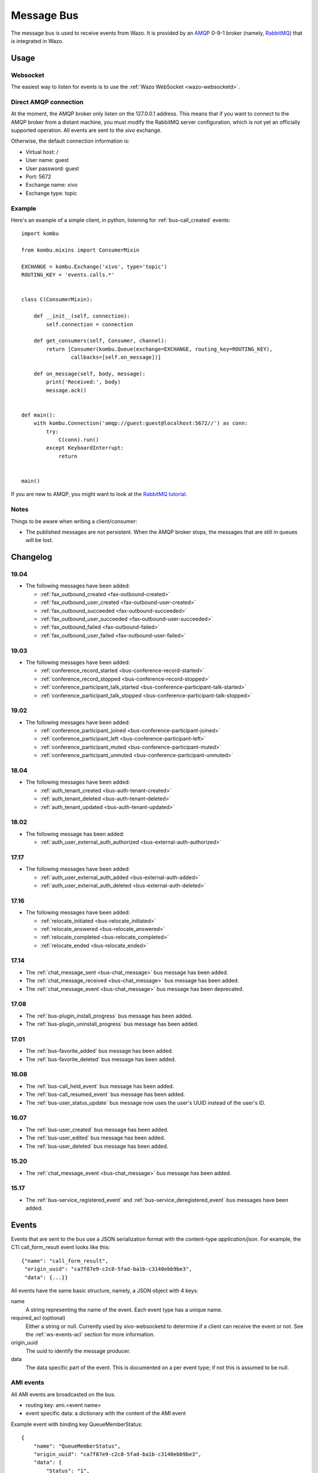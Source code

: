 .. _message-bus:

***********
Message Bus
***********

The message bus is used to receive events from Wazo. It is provided by
an `AMQP <http://en.wikipedia.org/wiki/Advanced_Message_Queuing_Protocol>`_ 0-9-1
broker (namely, `RabbitMQ <http://previous.rabbitmq.com/v2_8_x/documentation.html>`_)
that is integrated in Wazo.


Usage
=====

Websocket
---------

The easiest way to listen for events is to use the :ref:`Wazo WebSocket <wazo-websocketd>`.

Direct AMQP connection
----------------------

At the moment, the AMQP broker only listen on the 127.0.0.1 address. This means
that if you want to connect to the AMQP broker from a distant machine, you
must modify the RabbitMQ server configuration, which is not yet an officially
supported operation. All events are sent to the *xivo* exchange.

Otherwise, the default connection information is:

* Virtual host: /
* User name: guest
* User password: guest
* Port: 5672
* Exchange name: xivo
* Exchange type: topic


Example
-------

Here's an example of a simple client, in python, listening for :ref:`bus-call_created` events::

    import kombu

    from kombu.mixins import ConsumerMixin

    EXCHANGE = kombu.Exchange('xivo', type='topic')
    ROUTING_KEY = 'events.calls.*'


    class C(ConsumerMixin):

        def __init__(self, connection):
            self.connection = connection

        def get_consumers(self, Consumer, channel):
            return [Consumer(kombu.Queue(exchange=EXCHANGE, routing_key=ROUTING_KEY),
                    callbacks=[self.on_message])]

        def on_message(self, body, message):
            print('Received:', body)
            message.ack()


    def main():
        with kombu.Connection('amqp://guest:guest@localhost:5672//') as conn:
            try:
                C(conn).run()
            except KeyboardInterrupt:
                return


    main()

If you are new to AMQP, you might want to look at the
`RabbitMQ tutorial <http://previous.rabbitmq.com/v2_8_x/getstarted.html>`_.


Notes
-----

Things to be aware when writing a client/consumer:

* The published messages are not persistent. When the AMQP broker stops, the messages
  that are still in queues will be lost.


.. _bus-changelog:

Changelog
=========

19.04
-----

* The following messages have been added:

  * :ref:`fax_outbound_created <fax-outbound-created>`
  * :ref:`fax_outbound_user_created <fax-outbound-user-created>`
  * :ref:`fax_outbound_succeeded <fax-outbound-succeeded>`
  * :ref:`fax_outbound_user_succeeded <fax-outbound-user-succeeded>`
  * :ref:`fax_outbound_failed <fax-outbound-failed>`
  * :ref:`fax_outbound_user_failed <fax-outbound-user-failed>`


19.03
-----

* The following messages have been added:

  * :ref:`conference_record_started <bus-conference-record-started>`
  * :ref:`conference_record_stopped <bus-conference-record-stopped>`
  * :ref:`conference_participant_talk_started <bus-conference-participant-talk-started>`
  * :ref:`conference_participant_talk_stopped <bus-conference-participant-talk-stopped>`


19.02
-----

* The following messages have been added:

  * :ref:`conference_participant_joined <bus-conference-participant-joined>`
  * :ref:`conference_participant_left <bus-conference-participant-left>`
  * :ref:`conference_participant_muted <bus-conference-participant-muted>`
  * :ref:`conference_participant_unmuted <bus-conference-participant-unmuted>`


18.04
-----

* The following messages have been added:

  * :ref:`auth_tenant_created <bus-auth-tenant-created>`
  * :ref:`auth_tenant_deleted <bus-auth-tenant-deleted>`
  * :ref:`auth_tenant_updated <bus-auth-tenant-updated>`


18.02
-----

* The following message has been added:

  * :ref:`auth_user_external_auth_authorized <bus-external-auth-authorized>`


17.17
-----

* The following messages have been added:

  * :ref:`auth_user_external_auth_added <bus-external-auth-added>`
  * :ref:`auth_user_external_auth_deleted <bus-external-auth-deleted>`


17.16
-----

* The following messages have been added:

  * :ref:`relocate_initiated <bus-relocate_initiated>`
  * :ref:`relocate_answered <bus-relocate_answered>`
  * :ref:`relocate_completed <bus-relocate_completed>`
  * :ref:`relocate_ended <bus-relocate_ended>`


17.14
-----

* The :ref:`chat_message_sent <bus-chat_message>` bus message has been added.
* The :ref:`chat_message_received <bus-chat_message>` bus message has been added.
* The :ref:`chat_message_event <bus-chat_message>` bus message has been deprecated.


17.08
-----

* The :ref:`bus-plugin_install_progress` bus message has been added.
* The :ref:`bus-plugin_uninstall_progress` bus message has been added.


17.01
-----

* The :ref:`bus-favorite_added` bus message has been added.
* The :ref:`bus-favorite_deleted` bus message has been added.


16.08
-----

* The :ref:`bus-call_held_event` bus message has been added.
* The :ref:`bus-call_resumed_event` bus message has been added.
* The :ref:`bus-user_status_update` bus message now uses the user's UUID instead of the user's ID.


16.07
-----

* The :ref:`bus-user_created` bus message has been added.
* The :ref:`bus-user_edited` bus message has been added.
* The :ref:`bus-user_deleted` bus message has been added.


15.20
-----

* The :ref:`chat_message_event <bus-chat_message>` bus message has been added.


15.17
-----

* The :ref:`bus-service_registered_event` and :ref:`bus-service_deregistered_event` bus messages have
  been added.


.. _bus-events:

Events
======

Events that are sent to the bus use a JSON serialization format with the content-type
`application/json`. For example, the CTI call_form_result event looks like this::

    {"name": "call_form_result",
     "origin_uuid": "ca7f87e9-c2c8-5fad-ba1b-c3140ebb9be3",
     "data": {...}}

All events have the same basic structure, namely, a JSON object with 4 keys:

name
    A string representing the name of the event. Each event type has a unique name.

required_acl (optional)
    Either a string or null. Currently used by xivo-websocketd to determine if
    a client can receive the event or not. See the :ref:`ws-events-acl` section for
    more information.

origin_uuid
    The uuid to identify the message producer.

data
    The data specific part of the event. This is documented on a per event type; if not
    this is assumed to be null.


.. _bus-ami_events:

AMI events
----------

All AMI events are broadcasted on the bus.

* routing key: ami.<event name>
* event specific data: a dictionary with the content of the AMI event

Example event with binding key QueueMemberStatus::

   {
       "name": "QueueMemberStatus",
       "origin_uuid": "ca7f87e9-c2c8-5fad-ba1b-c3140ebb9be3",
       "data": {
           "Status": "1",
           "Penalty": "0",
           "CallsTaken": "0",
           "Skills": "",
           "MemberName": "sip\/m3ylhs",
           "Queue": "petak",
           "LastCall": "0",
           "Membership": "static",
           "Location": "sip\/m3ylhs",
           "Privilege": "agent,all",
           "Paused": "0",
           "StateInterface": "sip\/m4ylhs"
       }
   }


.. _bus-external-auth-added:

auth_user_external_auth_added
-----------------------------

This event is sent when a user adds an external authentication to its account.

* routing_key: auth.users.{user_uuid}.external.{external_auth_name}.created
* event specific data:

  * user_uuid: The user's UUID
  * external_auth_name: The name of the external service

Example::

  {
    "name": "auth_user_external_auth_added",
    "origin_uuid": "ca7f87e9-c2c8-5fad-ba1b-c3140ebb9be3",
    "data": {
      "user_uuid": "a1e05585-1421-4397-bd59-9cf9725888e9",
      "external_auth_name": "zoho"
    }
  }


.. _bus-external-auth-authorized:

auth_user_external_auth_authorized
----------------------------------

This event is sent when a user authorizes an oauth2 request on an external authentication plugin.

* routing_key: auth.users.{user_uuid}.external.{external_auth_name}.authorized
* event specific data:

  * user_uuid: The user's UUID
  * external_auth_name: The name of the external service

Example::

  {
    "name": "auth_user_external_auth_authorized",
    "origin_uuid": "ca7f87e9-c2c8-5fad-ba1b-c3140ebb9be3",
    "data": {
      "user_uuid": "a1e05585-1421-4397-bd59-9cf9725888e9",
      "external_auth_name": "zoho"
    }
  }


.. _bus-external-auth-deleted:

auth_user_external_auth_deleted
-------------------------------

This event is sent when a user removes an external authentication from its account.

* routing_key: auth.users.{user_uuid}.external.{external_auth_name}.deleted
* event specific data:

  * user_uuid: The user's UUID
  * external_auth_name: The name of the external service

Example::

  {
    "name": "auth_user_external_auth_deleted",
    "origin_uuid": "ca7f87e9-c2c8-5fad-ba1b-c3140ebb9be3",
    "data": {
      "user_uuid": "a1e05585-1421-4397-bd59-9cf9725888e9",
      "external_auth_name": "zoho"
    }
  }


.. _bus-auth-tenant-created:

auth_tenant_created
-------------------

This event is published when a tenant is created

* routing_key: auth.tenants.{tenant_uuid}.created
* event specific data:

  * uuid: The tenant's UUID
  * name: The name of the tenant

Example:

.. code-block:: javascript

  {
    "name": "auth_tenant_created",
    "origin_uuid": "ca7f87e9-c2c8-5fad-ba1b-c3140ebb9be3",
    "data": {
      "uuid": "a1e05585-1421-4397-bd59-9cf9725888e9",
      "name": "<name>"
    }
  }


.. _bus-auth-tenant-deleted:

auth_tenant_deleted
-------------------

This event is published when a tenant is deleted

* routing_key: auth.tenants.{tenant_uuid}.deleted
* event specific data:

  * uuid: The tenant's UUID

Example:

.. code-block:: javascript

  {
    "name": "auth_tenant_deleted",
    "origin_uuid": "ca7f87e9-c2c8-5fad-ba1b-c3140ebb9be3",
    "data": {
      "uuid": "a1e05585-1421-4397-bd59-9cf9725888e9",
    }
  }


.. _bus-auth-tenant-updated:

auth_tenant_updated
-------------------

This event is published when a tenant is updated

* routing_key: auth.tenants.{tenant_uuid}.updated
* event specific data:

  * uuid: The tenant's UUID
  * name: The name of the tenant

Example:

.. code-block:: javascript

  {
    "name": "auth_tenant_updated",
    "origin_uuid": "ca7f87e9-c2c8-5fad-ba1b-c3140ebb9be3",
    "data": {
      "uuid": "a1e05585-1421-4397-bd59-9cf9725888e9",
      "name": "<name>"
    }
  }


.. _bus-call_form_result:

call_form_result
----------------

The call_form_result event is sent when a custom call form
is submitted by a CTI client.

* routing key: call_form_result
* event specific data: a dictionary with 2 keys:

  * user_id: an integer corresponding to the user ID of the client who saved the call form
  * variables: a dictionary holding the content of the form

Example::

   {
       "name": "call_form_result",
       "origin_uuid": "ca7f87e9-c2c8-5fad-ba1b-c3140ebb9be3",
       "data": {
           "user_id": 40,
           "variables": {
               "firstname": "John",
               "lastname": "Doe"
           }
       }
   }



.. _bus-agent_status_update:

agent_status_update
-------------------

The agent_status_update is sent when an agent is logged in or logged out.

* routing key: status.agent
* required ACL: events.statuses.agents
* event specific data: a dictionary with 3 keys:

  * agent_id: an integer corresponding to the agent ID of the agent who's status changed
  * status: a string identifying the status
  * xivo_id: the uuid of the xivo

Example::

   {
       "name": "agent_status_update",
       "required_acl": "events.statuses.agents",
       "origin_uuid": "ca7f87e9-c2c8-5fad-ba1b-c3140ebb9be3",
       "data": {
           "agent_id": 42,
           "xivo_id": "ca7f87e9-c2c8-5fad-ba1b-c3140ebb9be3",
           "status": "logged_in"
       }
   }


.. _bus-call_created:

call_created, call_updated, call_ended
--------------------------------------

The events ``call_created``, ``call_updated``, ``call_ended`` are sent when a call handled by
xivo-ctid-ng is received, connected or hung up.

* routing key: calls.call.created, calls.call.updated, calls.call.ended
* required ACL: events.calls.<user_uuid>
* event specific data: a dictionary with the same fields as the REST API model of Call (See
  http://api.wazo.community, section xivo-ctid-ng)

Example::

   {
       "name": "call_created",
       "required_acl": "events.calls.2e752722-0864-4665-887d-a78a024cf7c7",
       "origin_uuid": "08c56466-8f29-45c7-9856-92bf1ba89b82",
       "data": {
           "bridges": [],
           "call_id": "1455123422.8",
           "caller_id_name": "Some One",
           "caller_id_number": "1001",
           "creation_time": "2016-02-10T11:57:02.592-0500",
           "status": "Ring",
           "talking_to": {},
           "user_uuid": "2e752722-0864-4665-887d-a78a024cf7c7"
       }
   }


.. _bus-call_held_event:

call_held
---------

This message is sent when a call is placed on hold

* routing key: calls.hold.created
* event specific data:

  * call_id: The asterisk channel unique ID

Example:

.. code-block:: javascript

   {"name": "call_held",
    "origin_uuid": "ca7f87e9-c2c8-5fad-ba1b-c3140ebb9be3",
    "data": {"call_id": "1465572129.31"}}


.. _bus-call_resumed_event:

call_resumed
------------

This message is sent when a call is resumed from hold

* routing key: calls.hold.deleted
* event specific data:

  * call_id: The asterisk channel unique ID

Example:

.. code-block:: javascript

   {"name": "call_resumed",
    "origin_uuid": "ca7f87e9-c2c8-5fad-ba1b-c3140ebb9be3",
    "data": {"call_id": "1465572129.31"}}


.. _bus-chat_message:

chat_message_received, chat_message_sent
----------------------------------------

* routing key: ``chat.message.<wazo-uuid>.<user_id>``. The ``wazo-uuid`` and ``user-uuid`` are the
  sender for ``chat_message_sent`` and the recipient for ``chat_message_received``.
* event specific data:

  * alias: The nickname of the chatter
  * to: The destination's Wazo UUID and user UUID
  * from: The chatter's Wazo UUID and user UUID
  * msg: The message

Example:

.. code-block:: javascript

  {
      "name": "chat_message_received",
      "origin_uuid": "ca7f87e9-c2c8-5fad-ba1b-c3140ebb9be3",
      "data": {
          "alias": "Alice"
          "to": ["ca7f87e9-c2c8-5fad-ba1b-c3140ebb9be3", "fcb36731-c50a-453e-92c7-571297d41616"],
          "from": ["ca7f87e9-c2c8-5fad-ba1b-c3140ebb9be3", "4f2e2249-ae2b-4bc2-b5fc-ad42ee01ddaf"],
          "msg": "Hi!"
      }
  }

.. note:: The message named ``chat_message_event`` is deprecated since Wazo 17.14. You should not
          use it anymore. If you want to send a new chat message, you should use the :ref:`xivo-ctid-ng REST
          API <rest-api_changelog>` instead.


.. _bus-conference-participant-joined:
.. _bus-conference-participant-left:

conference_participant_joined, conference_participant_left
----------------------------------------------------------

Those events are send when a participant joins or leaves a conference room.

* routing keys:

  * ``conferences.<conference_id>.participants.joined``
  * ``conferences.<conference_id>.participants.left``

* required ACLs:

  * ``events.conferences.<conference_id>.participants.joined``
  * ``events.conferences.<conference_id>.participants.left``

* event specific data:

  * ``id``: The ID of the participant inside the conference
  * ``caller_id_name``: The CallerID name of the participant
  * ``caller_id_num``: The CallerID number of the participant
  * ``muted``: Is the participant muted?
  * ``answered_time``: Elapsed seconds since the participant joined the conference
  * ``admin``: Is the participant and admin of the conference?
  * ``language``: The language of the participant
  * ``call_id``: The ID of the call, usable in the ``/calls`` endpoints of ``xivo-ctid-ng``
  * ``conference_id``: The ID of the conference

Example:

.. code-block:: javascript

   {
       "name": "conference_participant_joined",
       "origin_uuid": "08c56466-8f29-45c7-9856-92bf1ba89b82",
       "required_acl": "events.conferences.1.participants.joined",
       "data": {
           "admin": false,
           "answered_time": 0,
           "call_id": "1547576420.11",
           "caller_id_name": "Bernard Marx",
           "conference_id": 1,
           "id": "1547576420.11",
           "language": "fr_FR",
           "muted": false
       }
   }

.. _bus-conference-participant-muted:
.. _bus-conference-participant-unmuted:

conference_participant_muted, conference_participant_unmuted
------------------------------------------------------------

Those events are send when a participant joins or leaves a conference room.

* routing key for both events:

  * ``conferences.<conference_id>.participants.mute``

* required ACL for both events:

  * ``events.conferences.<conference_id>.participants.mute``

* event specific data:

  * ``id``: The ID of the participant inside the conference
  * ``caller_id_name``: The CallerID name of the participant
  * ``caller_id_num``: The CallerID number of the participant
  * ``muted``: Is the participant muted?
  * ``admin``: Is the participant and admin of the conference?
  * ``language``: The language of the participant
  * ``call_id``: The ID of the call, usable in the ``/calls`` endpoints of ``xivo-ctid-ng``
  * ``conference_id``: The ID of the conference

Example:

.. code-block:: javascript

   {
       "name": "conference_participant_muted",
       "origin_uuid": "08c56466-8f29-45c7-9856-92bf1ba89b82",
       "required_acl": "events.conferences.1.participants.mute",
       "data": {
           "admin": false,
           "call_id": "1547576420.11",
           "caller_id_name": "Bernard Marx",
           "conference_id": 1,
           "id": "1547576420.11",
           "language": "fr_FR",
           "muted": true
       }
   }


.. _bus-conference-record-started:
.. _bus-conference-record-stopped:

conference_record_started, conference_record_stopped
----------------------------------------------------

Those events are send when a participant joins or leaves a conference room.

* routing key for both events:

  * ``conferences.<conference_id>.record``

* required ACL for both events:

  * ``events.conferences.<conference_id>.record``

* event specific data:

  * ``id``: The ID of the conference

Example:

.. code-block:: javascript

   {
       "name": "conference_record_started",
       "origin_uuid": "08c56466-8f29-45c7-9856-92bf1ba89b82",
       "required_acl": "events.conferences.1.record",
       "data": {
           "id": 1
       }
   }

.. _bus-conference-participant-talk-started:
.. _bus-conference-participant-talk-stopped:

conference_participant_talk_started, conference_participant_talk_stopped
------------------------------------------------------------------------

Those events are send when a participant joins or leaves a conference room.

* routing key for both events:

  * ``conferences.<conference_id>.participants.talk``

* required ACL for both events:

  * ``events.conferences.<conference_id>.participants.talk``

* event specific data:

  * ``id``: The ID of the conference

Example:

.. code-block:: javascript

   {
       "name": "conference_participant_talk_started",
       "origin_uuid": "08c56466-8f29-45c7-9856-92bf1ba89b82",
       "required_acl": "events.conferences.1.participants.talk",
       "data": {
           "admin": false,
           "call_id": "1547576420.11",
           "caller_id_name": "Bernard Marx",
           "conference_id": 1,
           "id": "1547576420.11",
           "language": "fr_FR",
           "muted": false
       }
   }

.. _bus-favorite_added:

favorite_added
--------------

The ``favorite_added`` event is published when a contact is marked as a favorite by a user.

* routing key: directory.<user_uuid>.favorite.created
* required ACL: events.directory.<user_uuid>.favorite.created
* event specific data:

    * xivo_id: The user's Wazo server UUID
    * user_uuid: The user's UUID
    * source: The source in which this contact can be found
    * source_entry_id: The ID of the contact within this source

Example:

.. code-block:: javascript

    {
        "name": "favorite_added",
        "origin_uuid": "ca7f87e9-c2c8-5fad-ba1b-c3140ebb9be3",
        "data": {
            "xivo_uuid": "ca7f87e9-c2c8-5fad-ba1b-c3140ebb9be3",
            "user_uuid": "8e58d2a7-cfed-4c2e-ac72-14e0b5c26dc2",
            "source": "internal",
            "source_entry_id": 42
        }
    }

.. _bus-favorite_deleted:

favorite_deleted
----------------

The ``favorite_deleted`` event is published when a favorited contact is marked a not
favorite by a user

* routing key: directory.<user_uuid>.favorite.deleted
* required ACL: events.directory.<user_uuid>.favorite.deleted
* event specific data:

    * xivo_id: The user's Wazo server UUID
    * user_uuid: The user's UUID
    * source: The source in which this contact can be found
    * source_entry_id: The ID of the contact within this source

Example:

.. code-block:: javascript

    {
        "name": "favorite_deleted",
        "origin_uuid": "ca7f87e9-c2c8-5fad-ba1b-c3140ebb9be3",
        "data": {
            "xivo_uuid": "ca7f87e9-c2c8-5fad-ba1b-c3140ebb9be3",
            "user_uuid": "8e58d2a7-cfed-4c2e-ac72-14e0b5c26dc2",
            "source": "internal",
            "source_entry_id": 42
        }
    }

.. _fax-outbound-created:
.. _fax-outbound-user-created:

fax_outbound_created, fax_outbound_user_created
-----------------------------------------------

Those event are published when a fax is being sent. ``fax_outbound_user_created`` is only sent if
the fax was sent by a user.

* routing key: ``faxes.outbound.created`` and ``faxes.outbound.users.{user_uuid}.created``
* required ACL: ``events.faxes.outbound.created`` and
  ``events.faxes.outbound.users.{user_uuid}.created``
* event specific data:

    * ``id``: The fax ID
    * ``call_id``: The ID of the call that sent the fax
    * ``extension``: The extension where the fax was sent
    * ``context``: The context where the fax was sent
    * ``caller_id``: The Caller ID presented to the fax recipient
    * ``user_uuid``: The UUID of the user that sent the fax
    * ``tenant_uuid``: The tenant UUID from where the fax was sent

Example:

.. code-block:: javascript

    {
        "name": "fax_outbound_created",
        "origin_uuid": "ca7f87e9-c2c8-5fad-ba1b-c3140ebb9be3",
        "data": {
            "id": "1234567.89",
            "call_id": "1234567.89",
            "context": "internal",
            "extension": "1234",
            "caller_id": "fax sender <5551234>",
            "user_uuid": "3c616e3a-611b-4703-bea8-9be4fc4c9fe4",
            "tenant_uuid": "bd72b051-fd14-40be-9c3d-6b5fe65271ca",
        }
    }


.. _fax-outbound-succeeded:
.. _fax-outbound-user-succeeded:

fax_outbound_succeeded, fax_outbound_user_succeeded
---------------------------------------------------

This event is published when a fax was successfully sent. ``fax_outbound_user_succeeded`` is only
sent if the fax was sent by a user.


* routing key: ``faxes.outbound.succeeded`` and ``faxes.outbound.users.{user_uuid}.succeeded``
* required ACL: ``events.faxes.outbound.succeeded`` and
  ``events.faxes.outbound.users.{user_uuid}.succeeded``
* event specific data:

    * ``id``: The fax ID
    * ``call_id``: The ID of the call that sent the fax
    * ``extension``: The extension where the fax was sent
    * ``context``: The context where the fax was sent
    * ``caller_id``: The Caller ID presented to the fax recipient
    * ``user_uuid``: The UUID of the user that sent the fax
    * ``tenant_uuid``: The tenant UUID from where the fax was sent

Example:

.. code-block:: javascript

    {
        "name": "fax_outbound_succeeded",
        "origin_uuid": "ca7f87e9-c2c8-5fad-ba1b-c3140ebb9be3",
        "data": {
            "id": "1234567.89",
            "call_id": "1234567.89",
            "context": "internal",
            "extension": "1234",
            "caller_id": "fax sender <5551234>",
            "user_uuid": "3c616e3a-611b-4703-bea8-9be4fc4c9fe4",
            "tenant_uuid": "bd72b051-fd14-40be-9c3d-6b5fe65271ca"
        }
    }


.. _fax-outbound-failed:
.. _fax-outbound-user-failed:

fax_outbound_failed, fax_outbound_user_failed
---------------------------------------------------

This event is published when a fax was successfully sent. ``fax_outbound_user_created`` is only sent
if the fax was sent by a user.


* routing key: ``faxes.outbound.failed`` and ``faxes.outbound.users.{user_uuid}.failed``
* required ACL: ``events.faxes.outbound.failed`` and
  ``events.faxes.outbound.users.{user_uuid}.failed``
* event specific data:

    * ``id``: The fax ID
    * ``call_id``: The ID of the call that sent the fax
    * ``extension``: The extension where the fax was sent
    * ``context``: The context where the fax was sent
    * ``caller_id``: The Caller ID presented to the fax recipient
    * ``user_uuid``: The UUID of the user that sent the fax
    * ``tenant_uuid``: The tenant UUID from where the fax was sent
    * ``error``: An explanation of the fax failure

Example:

.. code-block:: javascript

    {
        "name": "fax_outbound_failed",
        "origin_uuid": "ca7f87e9-c2c8-5fad-ba1b-c3140ebb9be3",
        "data": {
            "id": "1234567.89",
            "call_id": "1234567.89",
            "context": "internal",
            "extension": "1234",
            "caller_id": "fax sender <5551234>",
            "user_uuid": "3c616e3a-611b-4703-bea8-9be4fc4c9fe4",
            "tenant_uuid": "bd72b051-fd14-40be-9c3d-6b5fe65271ca",
            "error": "recipient did not answer"
        }
    }

.. _bus-plugin_install_progress:

plugin_install_progress
-----------------------

The `plugin_install_progress` event is published during the installation of a plugin.

* routing key: `plugin.install.<uuid>.<status>`
* required ACL: `events.plugin.install.<uuid>.<status>`
* event specific data:

  * uuid: The installation task UUID
  * status: The status of the installation

Example:

.. code-block:: javascript

   {
       "name": "plugin_install_progress",
       "origin_uuid": "ca7f87e9-c2c8-5fad-ba1b-c3140ebb9be3",
       "data": {
           "uuid": "8e58d2a7-cfed-4c2e-ac72-14e0b5c26dc2",
           "status": "completed"
       }
   }


.. _bus-plugin_uninstall_progress:

plugin_uninstall_progress
-------------------------

The `plugin_uninstall_progress` event is published during the removal of a plugin.

* routing key: `plugin.uninstall.<uuid>.<status>`
* required ACL: `events.plugin.uninstall.<uuid>.<status>`
* event specific data:

  * uuid: The removal task UUID
  * status: The status of the removal

Example:

.. code-block:: javascript

   {
       "name": "plugin_uninstall_progress",
       "origin_uuid": "ca7f87e9-c2c8-5fad-ba1b-c3140ebb9be3",
       "data": {
           "uuid": "8e58d2a7-cfed-4c2e-ac72-14e0b5c26dc2",
           "status": "removing"
       }
   }


.. _bus-relocate_initiated:
.. _bus-relocate_answered:
.. _bus-relocate_completed:
.. _bus-relocate_ended:

relocate_initiated, relocate_answered, relocate_completed, relocate_ended
-------------------------------------------------------------------------

Those events are published during the different steps of a relocate operation.

* routing key: ``calls.relocate.XXX`` where ``XXX`` is the event, e.g. ``calls.relocate.completed``
* headers:

  * ``"user_uuid:XXX": True`` where ``XXX`` is the initiator's user UUID

* required ACL: ``events.relocates.XXX`` where XXX is the initiator's user UUID
* event specific data: a relocate object, see http://api.wazo.community, section ``xivo-ctid-ng``.

Example:

.. code-block:: javascript

    {
        "name": "relocate_completed",
        "origin_uuid": "cc5d0d76-687e-40a7-81cf-75e0540d1787",
        "data": {
            "uuid": "2fb9efc0-95d3-463b-9042-e2cf2183a303",
            "completions": [
              "answer"
            ],
            "relocated_call": "132456789.1",
            "initiator_call": "132456789.2",
            "recipient_call": "132456789.3",
            "initiator": "b459e3c9-b0a9-43a6-86ff-b4f7d00f6737",
        }
    }


.. _bus-user_created:

user_created
------------

The `user_created` event is published when a new user is created.

* routing key: `config.user.created`
* event specific data: a dictionary with 2 keys

  * id: the ID of the created user
  * uuid: the UUID of the created user

Example:

.. code-block:: javascript

    {
        "name": "user_created",
        "origin_uuid": "ca7f87e9-c2c8-5fad-ba1b-c3140ebb9be3",
        "data": {
            "id": 42,
            "uuid": "8e58d2a7-cfed-4c2e-ac72-14e0b5c26dc2"
        }
    }


.. _bus-user_deleted:

user_deleted
------------

The `user_deleted` event is published when a user is deleted.

* routing key: `config.user.deleted`
* event specific data: a dictionary with 2 keys

  * id: the ID of the deleted user
  * uuid: the UUID of the deleted user

Example:

.. code-block:: javascript

    {
        "name": "user_deleted",
        "origin_uuid": "ca7f87e9-c2c8-5fad-ba1b-c3140ebb9be3",
        "data": {
            "id": 42,
            "uuid": "8e58d2a7-cfed-4c2e-ac72-14e0b5c26dc2"
        }
    }


.. _bus-user_edited:

user_edited
-----------

The `user_edited` event is published when a user is modified.

* routing key: `config.user.edited`
* event specific data: a dictionary with 2 keys

  * id: the ID of the modified user
  * uuid: the UUID of the modified user

Example:

.. code-block:: javascript

    {
        "name": "user_edited",
        "origin_uuid": "ca7f87e9-c2c8-5fad-ba1b-c3140ebb9be3",
        "data": {
            "id": 42,
            "uuid": "8e58d2a7-cfed-4c2e-ac72-14e0b5c26dc2"
        }
    }


.. _bus-users_forwards_forward_updated:

users_forwards_<forward_name>_updated
-------------------------------------

The users_forwards_<forward_name>_updated is sent when a user changes his forward using REST API.

* forward_name:

  * busy
  * noanswer
  * unconditional

* routing key: config.users.<user_uuid>.forwards.<forward_name>.updated
* required ACL: events.config.users.<user_uuid>.forwards.<forward_name>.updated
* event specific data: a dictionary with 3 keys

  * user_uuid: the user uuid
  * enabled: the state of the forward
  * destination: the destination of the forward

Example::

   {
       "name": "users_forwards_busy_updated",
       "required_acl": "events.config.users.a1223fe6-bff8-4fb6-a982-f9157dea5094.forwards.busy.updated",
       "origin_uuid": "ca7f87e9-c2c8-5fad-ba1b-c3140ebb9be3",
       "data": {
           "user_uuid": "a1223fe6-bff8-4fb6-a982-f9157dea5094",
           "enabled": true
           "destination": "1234"
       }
   }


.. _bus-users_services_service_updated:

users_services_<service_name>_updated
-------------------------------------

The users_services_<service_name>_updated is sent when a user changes his service using REST API.

* service_name:

  * dnd
  * incallfilter

* routing key: config.users.<user_uuid>.services.<service_name>.updated
* required ACL: events.config.users.<user_uuid>.services.<service_name>.updated
* event specific data: a dictionary with 2 keys

  * user_uuid: the user uuid
  * enabled: the state of the service

Example::

   {
       "name": "users_services_dnd_updated",
       "required_acl": "events.config.users.a1223fe6-bff8-4fb6-a982-f9157dea5094.services.dnd.updated",
       "origin_uuid": "ca7f87e9-c2c8-5fad-ba1b-c3140ebb9be3",
       "data": {
           "user_uuid": "a1223fe6-bff8-4fb6-a982-f9157dea5094",
           "enabled": true
       }
   }


.. _bus-service_registered_event:

service_registered_event
------------------------

The service_registered_event is sent when a service is started.

* routing key: service.registered.<service_name>
* event specific data: a dictionary with 5 keys

  * service_name: The name of the started service
  * service_id: The consul ID of the started service
  * address: The advertised address of the started service
  * port: The advertised port of the started service
  * tags: The advertised Consul tags of the started service

Example:

.. code-block:: javascript

    {
        "name": "service_registered_event",
        "origin_uuid": "ca7f87e9-c2c8-5fad-ba1b-c3140ebb9be3",
        "data": {
            "service_name": "wazo-dird",
            "service_id": "8e58d2a7-cfed-4c2e-ac72-14e0b5c26dc2",
            "address": "192.168.1.42",
            "port": 9495,
            "tags": ["wazo-dird", "ca7f87e9-c2c8-5fad-ba1b-c3140ebb9be3", "Québec"]
        }
    }


.. _bus-service_deregistered_event:

service_deregistered_event
--------------------------

The service_deregistered_event is sent when a service is stopped.

* routing key: service.deregistered.<service_name>
* event specific data: a dictionary with 3 keys

  * service_name: The name of the stopped service
  * service_id: The consul ID of the stopped service
  * tags: The advertised Consul tags of the stopped service


Example:

.. code-block:: javascript

    {
        "name": "service_deregistered_event",
        "origin_uuid": "ca7f87e9-c2c8-5fad-ba1b-c3140ebb9be3",
        "data": {
            "service_name": "wazo-dird",
            "service_id": "8e58d2a7-cfed-4c2e-ac72-14e0b5c26dc2",
            "tags": ["wazo-dird", "ca7f87e9-c2c8-5fad-ba1b-c3140ebb9be3", "Québec"]
        }
    }


user_voicemail_message_created
------------------------------

The events ``user_voicemail_message_created``, ``user_voicemail_message_updated``,
``user_voicemail_message_deleted`` are sent when a message is left, updated or deleted from a
voicemail. A distinct message is generated for each user associated to the voicemail: if the
voicemail is not associated to any user, no message is generated.

* routing key: voicemails.messages.created, voicemails.messages.updated, voicemails.messages.deleted
* required ACL: events.users.<user_uuid>.voicemails
* event specific data: a dictionary with the same fields as the REST API model of VoicemailMessage
  (See http://api.wazo.community, section xivo-ctid-ng)

Example::

   {
       "name": "user_voicemail_message_created",
       "required_acl": "events.users.8a709eb7-897f-4183-aa3b-ffa2a74e7e37.voicemails",
       "origin_uuid": "3b13295f-9f93-4c19-bd52-015a928a8a2a",
       "data": {
           "voicemail_id": 1,
           "message": {
               "timestamp": 1479226725,
               "caller_id_num": "1001",
               "caller_id_name": "Alice",
               "duration": 0,
               "folder": {
                   "type": "new",
                   "id": 1,
                   "name": "inbox"
               },
               "id": "1479226725-00000003"
           },
           "user_uuid": "8a709eb7-897f-4183-aa3b-ffa2a74e7e37",
           "message_id": "1479226725-00000003"
       }
   }

